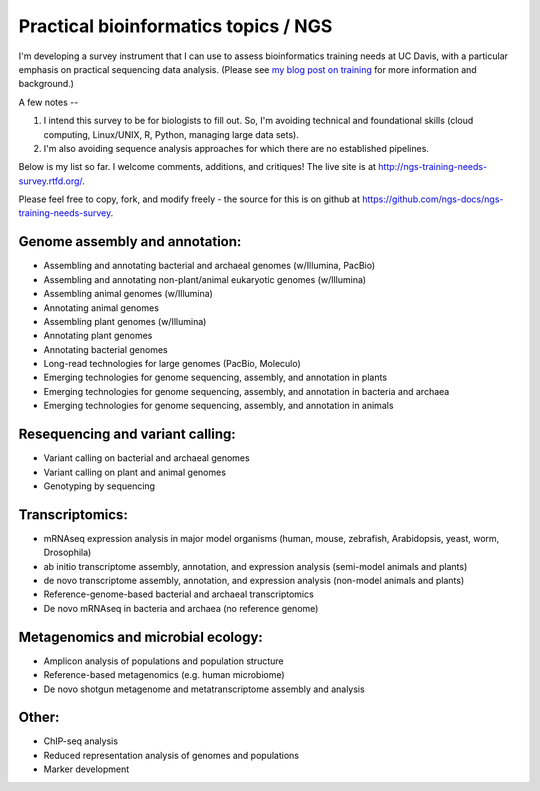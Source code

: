 Practical bioinformatics topics / NGS
=====================================

I'm developing a survey instrument that I can use to assess
bioinformatics training needs at UC Davis, with a particular emphasis
on practical sequencing data analysis.  (Please see `my blog post on
training <http://ivory.idyll.org/blog/2014-davis-and-training.html>`__
for more information and background.)

A few notes --

1. I intend this survey to be for biologists to fill out.  So, I'm avoiding
   technical and foundational skills (cloud computing, Linux/UNIX, R,
   Python, managing large data sets).

2. I'm also avoiding sequence analysis approaches for which there are no
   established pipelines.

Below is my list so far.  I welcome comments, additions, and critiques!
The live site is at http://ngs-training-needs-survey.rtfd.org/.

Please feel free to copy, fork, and modify freely - the source for
this is on github at
https://github.com/ngs-docs/ngs-training-needs-survey.

Genome assembly and annotation:
~~~~~~~~~~~~~~~~~~~~~~~~~~~~~~~

* Assembling and annotating bacterial and archaeal genomes (w/Illumina, PacBio)

* Assembling and annotating non-plant/animal eukaryotic genomes (w/Illumina)

* Assembling animal genomes (w/Illumina)

* Annotating animal genomes

* Assembling plant genomes (w/Illumina)

* Annotating plant genomes

* Annotating bacterial genomes

* Long-read technologies for large genomes (PacBio, Moleculo)

* Emerging technologies for genome sequencing, assembly, and annotation in plants

* Emerging technologies for genome sequencing, assembly, and annotation in bacteria and archaea

* Emerging technologies for genome sequencing, assembly, and annotation in animals

Resequencing and variant calling:
~~~~~~~~~~~~~~~~~~~~~~~~~~~~~~~~~

* Variant calling on bacterial and archaeal genomes

* Variant calling on plant and animal genomes

* Genotyping by sequencing

Transcriptomics:
~~~~~~~~~~~~~~~~

* mRNAseq expression analysis in major model organisms (human, mouse, zebrafish, Arabidopsis, yeast, worm, Drosophila)

* ab initio transcriptome assembly, annotation, and expression analysis (semi-model animals and plants)

* de novo transcriptome assembly, annotation, and expression analysis (non-model animals and plants)

* Reference-genome-based bacterial and archaeal transcriptomics

* De novo mRNAseq in bacteria and archaea (no reference genome)

Metagenomics and microbial ecology:
~~~~~~~~~~~~~~~~~~~~~~~~~~~~~~~~~~~

* Amplicon analysis of populations and population structure

* Reference-based metagenomics (e.g. human microbiome)

* De novo shotgun metagenome and metatranscriptome assembly and analysis

Other:
~~~~~~

* ChIP-seq analysis

* Reduced representation analysis of genomes and populations

* Marker development
